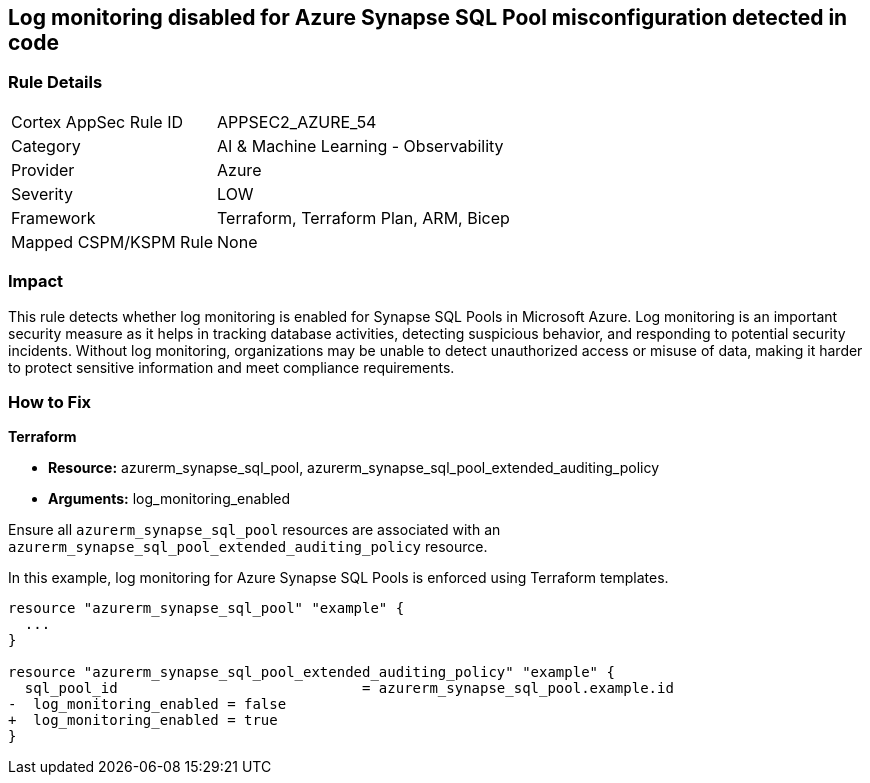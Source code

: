 
== Log monitoring disabled for Azure Synapse SQL Pool misconfiguration detected in code

=== Rule Details

[cols="1,2"]
|===
|Cortex AppSec Rule ID |APPSEC2_AZURE_54
|Category |AI & Machine Learning - Observability
|Provider |Azure
|Severity |LOW
|Framework |Terraform, Terraform Plan, ARM, Bicep
|Mapped CSPM/KSPM Rule |None
|===


=== Impact
This rule detects whether log monitoring is enabled for Synapse SQL Pools in Microsoft Azure. Log monitoring is an important security measure as it helps in tracking database activities, detecting suspicious behavior, and responding to potential security incidents. Without log monitoring, organizations may be unable to detect unauthorized access or misuse of data, making it harder to protect sensitive information and meet compliance requirements.

=== How to Fix

*Terraform*

* *Resource:* azurerm_synapse_sql_pool, azurerm_synapse_sql_pool_extended_auditing_policy
* *Arguments:* log_monitoring_enabled

Ensure all `azurerm_synapse_sql_pool` resources are associated with an `azurerm_synapse_sql_pool_extended_auditing_policy` resource.

In this example, log monitoring for Azure Synapse SQL Pools is enforced using Terraform templates.

[source,go]
----
resource "azurerm_synapse_sql_pool" "example" {
  ...
}

resource "azurerm_synapse_sql_pool_extended_auditing_policy" "example" {
  sql_pool_id                             = azurerm_synapse_sql_pool.example.id
-  log_monitoring_enabled = false
+  log_monitoring_enabled = true
}
----

